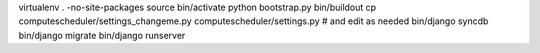 virtualenv . -no-site-packages
source bin/activate
python bootstrap.py
bin/buildout
cp computescheduler/settings_changeme.py computescheduler/settings.py # and edit as needed
bin/django syncdb
bin/django migrate
bin/django runserver
